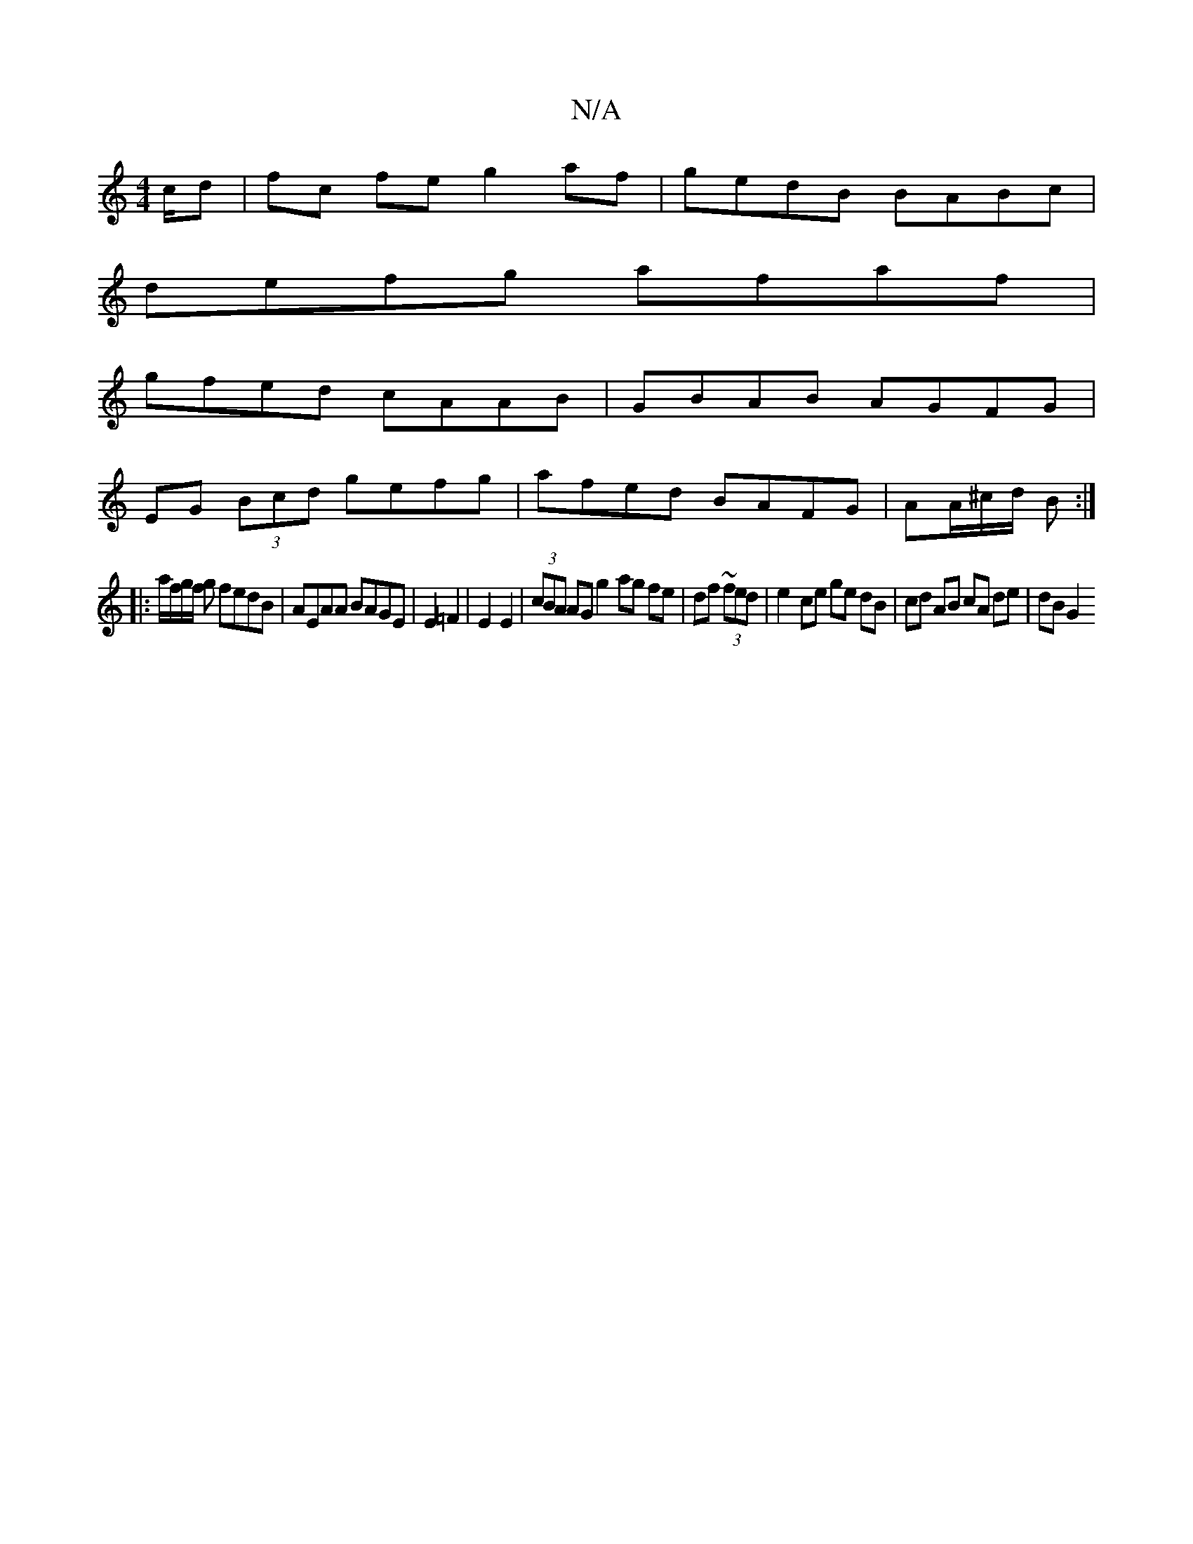 X:1
T:N/A
M:4/4
R:N/A
K:Cmajor
/c/d|fc fe g2af|gedB BABc|
defg afaf|
gfed cAAB|GBAB AGFG|
EG (3Bcd gefg | afed BAFG | AA/^c/d/ B :|
|: a/f/g/f/ g fedB|AEAA BAGE|E2=F2| E2 E2|(3cBA AG g2 ag fe|df ~(3fed|e2- ce ge dB|cd AB cA de|dBG2